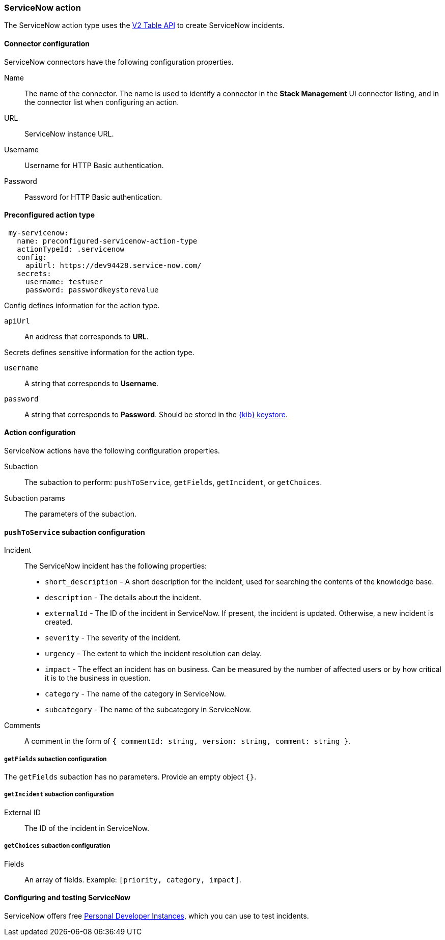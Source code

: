 [role="xpack"]
[[servicenow-action-type]]
=== ServiceNow action

The ServiceNow action type uses the https://developer.servicenow.com/app.do#!/rest_api_doc?v=orlando&id=c_TableAPI[V2 Table API] to create ServiceNow incidents.

[float]
[[servicenow-connector-configuration]]
==== Connector configuration

ServiceNow connectors have the following configuration properties.

Name::      The name of the connector. The name is used to identify a  connector in the **Stack Management** UI connector listing, and in the connector list when configuring an action.
URL::       ServiceNow instance URL.
Username::  Username for HTTP Basic authentication.
Password::  Password for HTTP Basic authentication.

[float]
[[Preconfigured-servicenow-configuration]]
==== Preconfigured action type

[source,text]
--
 my-servicenow:
   name: preconfigured-servicenow-action-type
   actionTypeId: .servicenow
   config:
     apiUrl: https://dev94428.service-now.com/
   secrets:
     username: testuser
     password: passwordkeystorevalue
--

Config defines information for the action type.

`apiUrl`:: An address that corresponds to *URL*.

Secrets defines sensitive information for the action type.

`username`:: A string that corresponds to *Username*.
`password`::  A string that corresponds to *Password*. Should be stored in the <<creating-keystore, {kib} keystore>>.

[float]
[[servicenow-action-configuration]]
==== Action configuration

ServiceNow actions have the following configuration properties.

Subaction::        The subaction to perform: `pushToService`, `getFields`, `getIncident`, or `getChoices`.
Subaction params:: The parameters of the subaction.

==== `pushToService` subaction configuration

Incident:: The ServiceNow incident has the following properties:
* `short_description` - A short description for the incident, used for searching the contents of the knowledge base.
* `description` - The details about the incident.
* `externalId` - The ID of the incident in ServiceNow. If present, the incident is updated. Otherwise, a new incident is created.
* `severity` - The severity of the incident.
* `urgency` - The extent to which the incident resolution can delay.
* `impact` - The effect an incident has on business. Can be measured by the number of affected users or by how critical it is to the business in question.
* `category` - The name of the category in ServiceNow.
* `subcategory` - The name of the subcategory in ServiceNow.
Comments:: A comment in the form of `{ commentId: string, version: string, comment: string }`.

===== `getFields` subaction configuration

The `getFields` subaction has no parameters. Provide an empty object `{}`.

===== `getIncident` subaction configuration

External ID:: The ID of the incident in ServiceNow.

===== `getChoices` subaction configuration

Fields:: An array of fields. Example: `[priority, category, impact]`.

[[configuring-servicenow]]
==== Configuring and testing ServiceNow

ServiceNow offers free https://developer.servicenow.com/dev.do#!/guides/madrid/now-platform/pdi-guide/obtaining-a-pdi[Personal Developer Instances], which you can use to test incidents.
